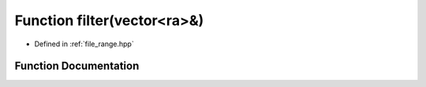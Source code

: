 .. _exhale_function_range_8hpp_1a3eb62dcf88ab5afad4d62c6fea4bb570:

Function filter(vector<ra>&)
============================

- Defined in :ref:`file_range.hpp`


Function Documentation
----------------------


.. doxygenfunction:: filter(vector<ra>&)
